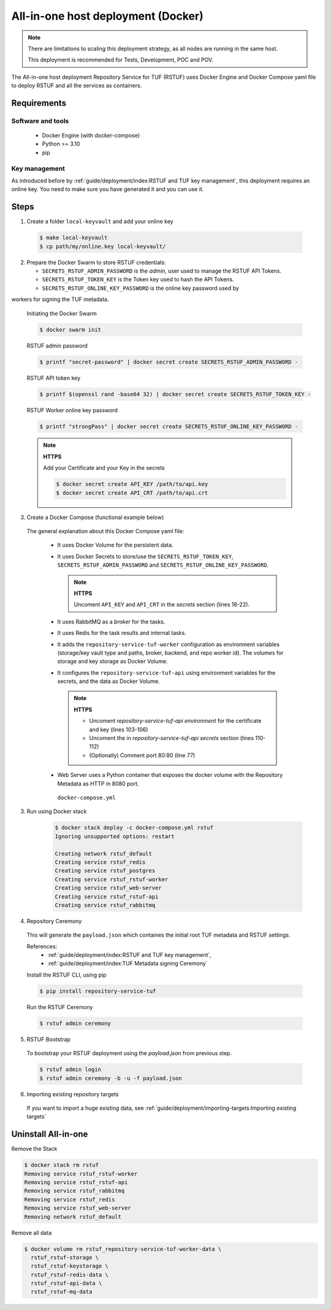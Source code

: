 ===================================
All-in-one host deployment (Docker)
===================================

.. note::

  There are limitations to scaling this deployment strategy, as all nodes are
  running in the same host.

  This deployment is recommended for Tests, Development, POC and POV.

The All-in-one host deployment Repository Service for TUF (RSTUF) uses Docker
Engine and Docker Compose yaml file to deploy RSTUF and all the services as
containers.

Requirements
============

Software and tools
------------------

  * Docker Engine (with docker-compose)
  * Python >= 3.10
  * pip


Key management
--------------

As introduced before by :ref:`guide/deployment/index:RSTUF and TUF key management`,
this deployment requires an online key. You need to make sure
you have generated it and you can use it.

Steps
=====

1. Create a folder ``local-keyvault`` and add your online key

  .. code:: shell

    $ make local-keyvault
    $ cp path/my/online.key local-keyvault/

2. Prepare the Docker Swarm to store RSTUF credentials:


   * ``SECRETS_RSTUF_ADMIN_PASSWORD`` is the `admin`, user used to manage the
     RSTUF API Tokens.
   * ``SECRETS_RSTUF_TOKEN_KEY`` is the Token key used to hash the API Tokens.
   * ``SECRETS_RSTUF_ONLINE_KEY_PASSWORD`` is the online key password used by
workers for signing the TUF metadata.

    Initiating the Docker Swarm

    .. code:: shell

      $ docker swarm init

    RSTUF admin password

    .. code:: shell

      $ printf "secret-password" | docker secret create SECRETS_RSTUF_ADMIN_PASSWORD -

    RSTUF API token key

    .. code:: shell

      $ printf $(openssl rand -base64 32) | docker secret create SECRETS_RSTUF_TOKEN_KEY -

    RSTUF Worker online key password

    .. code:: shell

      $ printf "strongPass" | docker secret create SECRETS_RSTUF_ONLINE_KEY_PASSWORD -

    .. note::

      **HTTPS**

      Add your Certificate and your Key in the secrets

      .. code:: shell

        $ docker secret create API_KEY /path/to/api.key
        $ docker secret create API_CRT /path/to/api.crt


3. Create a Docker Compose (functional example below)

  The general explanation about this Docker Compose yaml file:

   * It uses Docker Volume for the persistent data.
   * It uses Docker Secrets to store/use the ``SECRETS_RSTUF_TOKEN_KEY``,
     ``SECRETS_RSTUF_ADMIN_PASSWORD`` and ``SECRETS_RSTUF_ONLINE_KEY_PASSWORD``.

     .. note::
        **HTTPS**

        Uncoment ``API_KEY`` and ``API_CRT`` in the `secrets` section
        (lines 18-22).

   * It uses RabbitMQ as a `broker` for the tasks.
   * It uses Redis for the task results and internal tasks.
   * It adds the ``repository-service-tuf-worker`` configuration as environment
     variables (storage/key vault type and paths, broker, backend, and repo
     worker id). The volumes for storage and key storage as Docker Volume.
   * It configures the ``repository-service-tuf-api`` using environment variables for
     the secrets, and the data as Docker Volume.

     .. note::
      **HTTPS**

      - Uncoment `repository-service-tuf-api environment`
        for the certificate and key (lines 103-106)
      - Uncoment the in `repository-service-tuf-api secrets` section (lines
        110-112)
      - (Optionally) Comment port 80:80 (line 77)

   - Web Server uses a Python container that exposes the docker volume with
     the Repository Metadata as  HTTP in 8080 port.

    ``docker-compose.yml``

    .. literalinclude:: docker-compose.yml
        :language: yaml
        :linenos:
        :name: docker-compose.yml



3. Run using Docker stack

    .. code:: shell

        $ docker stack deploy -c docker-compose.yml rstuf
        Ignoring unsupported options: restart

        Creating network rstuf_default
        Creating service rstuf_redis
        Creating service rstuf_postgres
        Creating service rstuf_rstuf-worker
        Creating service rstuf_web-server
        Creating service rstuf_rstuf-api
        Creating service rstuf_rabbitmq

4. Repository Ceremony

  This will generate the ``payload.json`` which containes the initial root
  TUF metadata and RSTUF settings.

  References:
    * :ref:`guide/deployment/index:RSTUF and TUF key management`,
    * :ref:`guide/deployment/index:TUF Metadata signing Ceremony`

  Install the RSTUF CLI, using pip

  .. code:: shell

    $ pip install repository-service-tuf

  Run the RSTUF Ceremony

  .. code:: shell

    $ rstuf admin ceremony


5. RSTUF Bootstrap

  To bootstrap your RSTUF deployment using the `payload.json` from previous
  step.

  .. code:: shell

    $ rstuf admin login
    $ rstuf admin ceremony -b -u -f payload.json

6. Importing existing repository targets

  If you want to import a huge existing data,
  see :ref:`guide/deployment/importing-targets:Importing existing targets`

Uninstall All-in-one
====================

Remove the Stack

.. code:: shell

  $ docker stack rm rstuf
  Removing service rstuf_rstuf-worker
  Removing service rstuf_rstuf-api
  Removing service rstuf_rabbitmq
  Removing service rstuf_redis
  Removing service rstuf_web-server
  Removing network rstuf_default


Remove all data

.. code:: shell

  $ docker volume rm rstuf_repository-service-tuf-worker-data \
    rstuf_rstuf-storage \
    rstuf_rstuf-keystorage \
    rstuf_rstuf-redis-data \
    rstuf_rstuf-api-data \
    rstuf_rstuf-mq-data